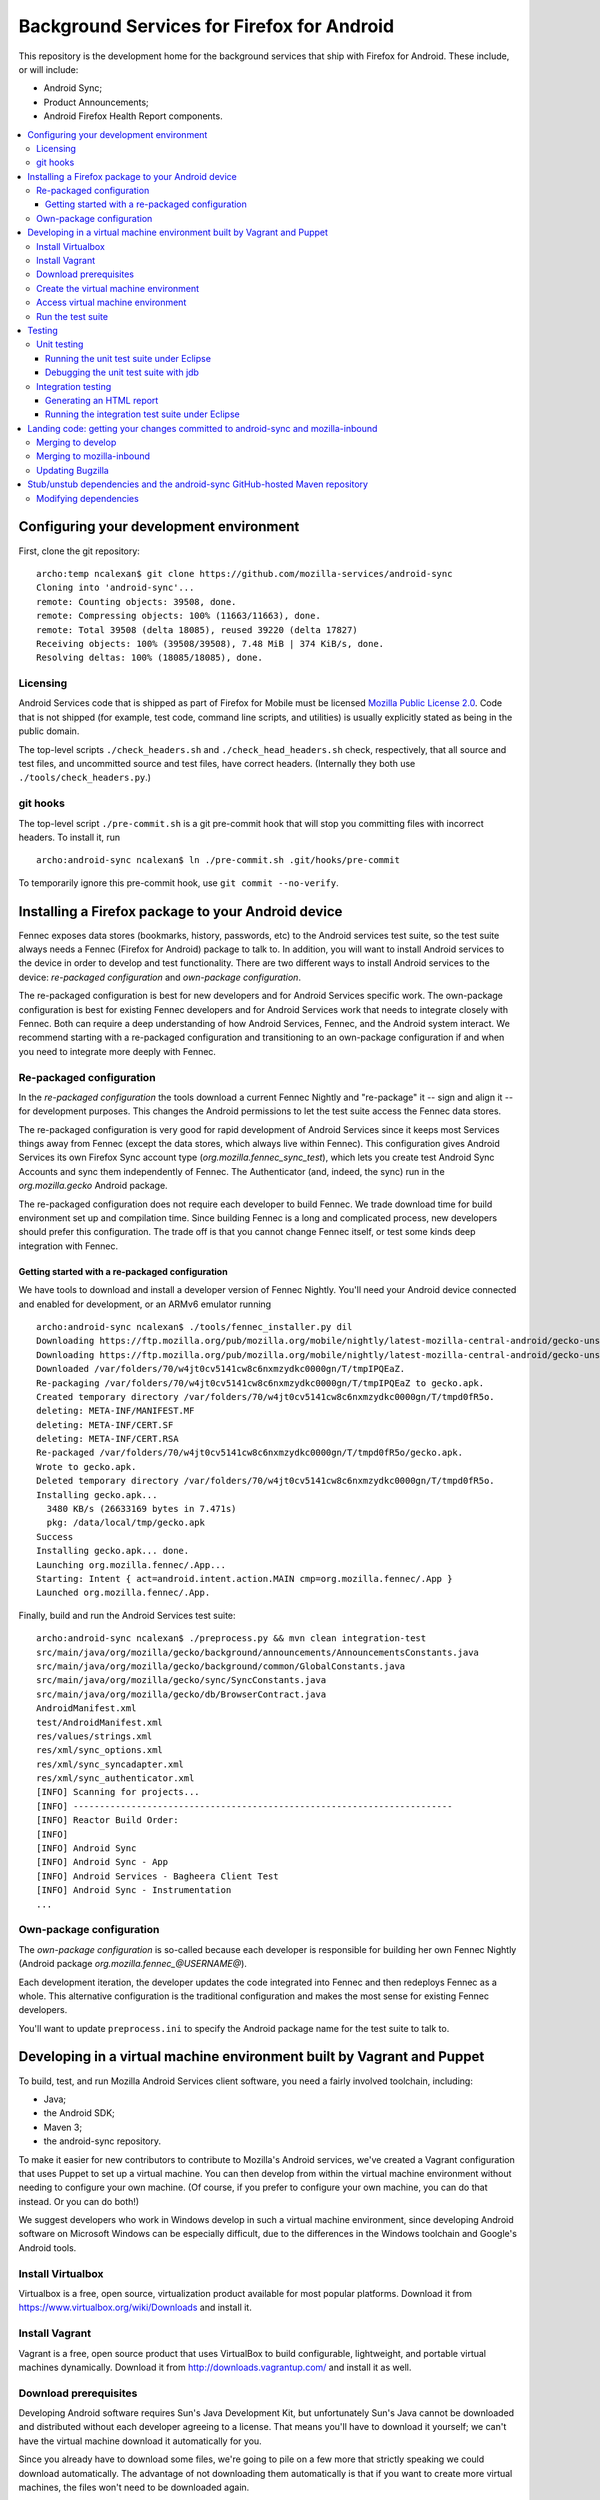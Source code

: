 ===========================================
Background Services for Firefox for Android
===========================================

This repository is the development home for the background services
that ship with Firefox for Android.  These include, or will include:

* Android Sync;
* Product Announcements;
* Android Firefox Health Report components.

.. contents:: :local:

Configuring your development environment
========================================

First, clone the git repository: ::

  archo:temp ncalexan$ git clone https://github.com/mozilla-services/android-sync
  Cloning into 'android-sync'...
  remote: Counting objects: 39508, done.
  remote: Compressing objects: 100% (11663/11663), done.
  remote: Total 39508 (delta 18085), reused 39220 (delta 17827)
  Receiving objects: 100% (39508/39508), 7.48 MiB | 374 KiB/s, done.
  Resolving deltas: 100% (18085/18085), done.

Licensing
---------

Android Services code that is shipped as part of Firefox for Mobile
must be licensed `Mozilla Public License 2.0`_.  Code that is not
shipped (for example, test code, command line scripts, and utilities)
is usually explicitly stated as being in the public domain.

.. _`Mozilla Public License 2.0`: http://www.mozilla.org/MPL

The top-level scripts ``./check_headers.sh`` and
``./check_head_headers.sh`` check, respectively, that all source and
test files, and uncommitted source and test files, have correct headers.
(Internally they both use ``./tools/check_headers.py``.)

git hooks
---------

The top-level script ``./pre-commit.sh`` is a git pre-commit hook that
will stop you committing files with incorrect headers.  To install it,
run ::

  archo:android-sync ncalexan$ ln ./pre-commit.sh .git/hooks/pre-commit

.. note:

  If the pre-commit hook is failing, check that
  ``.git/hooks/pre-commit`` exists and is executable.

To temporarily ignore this pre-commit hook, use ``git commit --no-verify``.

Installing a Firefox package to your Android device
===================================================

Fennec exposes data stores (bookmarks, history, passwords, etc) to the
Android services test suite, so the test suite always needs a Fennec
(Firefox for Android) package to talk to.  In addition, you will want
to install Android services to the device in order to develop and test
functionality.  There are two different ways to install Android
services to the device: *re-packaged configuration* and *own-package
configuration*.


The re-packaged configuration is best for new developers and for
Android Services specific work.  The own-package configuration is best
for existing Fennec developers and for Android Services work that
needs to integrate closely with Fennec.  Both can require a deep
understanding of how Android Services, Fennec, and the Android system
interact.  We recommend starting with a re-packaged configuration and
transitioning to an own-package configuration if and when you need to
integrate more deeply with Fennec.

Re-packaged configuration
-------------------------

In the *re-packaged configuration* the tools download a current Fennec
Nightly and "re-package" it -- sign and align it -- for development
purposes.  This changes the Android permissions to let the test suite
access the Fennec data stores.

The re-packaged configuration is very good for rapid development of
Android Services since it keeps most Services things away from Fennec
(except the data stores, which always live within Fennec).  This
configuration gives Android Services its own Firefox Sync account type
(*org.mozilla.fennec_sync_test*), which lets you create test Android
Sync Accounts and sync them independently of Fennec.  The
Authenticator (and, indeed, the sync) run in the *org.mozilla.gecko*
Android package.

The re-packaged configuration does not require each developer to build
Fennec.  We trade download time for build environment set up and
compilation time.  Since building Fennec is a long and complicated
process, new developers should prefer this configuration.  The trade
off is that you cannot change Fennec itself, or test some kinds deep
integration with Fennec.

Getting started with a re-packaged configuration
~~~~~~~~~~~~~~~~~~~~~~~~~~~~~~~~~~~~~~~~~~~~~~~~

We have tools to download and install a developer version of Fennec
Nightly.  You'll need your Android device connected and enabled for
development, or an ARMv6 emulator running ::

  archo:android-sync ncalexan$ ./tools/fennec_installer.py dil
  Downloading https://ftp.mozilla.org/pub/mozilla.org/mobile/nightly/latest-mozilla-central-android/gecko-unsigned-unaligned.apk...
  Downloading https://ftp.mozilla.org/pub/mozilla.org/mobile/nightly/latest-mozilla-central-android/gecko-unsigned-unaligned.apk... done.
  Downloaded /var/folders/70/w4jt0cv5141cw8c6nxmzydkc0000gn/T/tmpIPQEaZ.
  Re-packaging /var/folders/70/w4jt0cv5141cw8c6nxmzydkc0000gn/T/tmpIPQEaZ to gecko.apk.
  Created temporary directory /var/folders/70/w4jt0cv5141cw8c6nxmzydkc0000gn/T/tmpd0fR5o.
  deleting: META-INF/MANIFEST.MF
  deleting: META-INF/CERT.SF
  deleting: META-INF/CERT.RSA
  Re-packaged /var/folders/70/w4jt0cv5141cw8c6nxmzydkc0000gn/T/tmpd0fR5o/gecko.apk.
  Wrote to gecko.apk.
  Deleted temporary directory /var/folders/70/w4jt0cv5141cw8c6nxmzydkc0000gn/T/tmpd0fR5o.
  Installing gecko.apk...
    3480 KB/s (26633169 bytes in 7.471s)
    pkg: /data/local/tmp/gecko.apk
  Success
  Installing gecko.apk... done.
  Launching org.mozilla.fennec/.App...
  Starting: Intent { act=android.intent.action.MAIN cmp=org.mozilla.fennec/.App }
  Launched org.mozilla.fennec/.App.

Finally, build and run the Android Services test suite: ::

  archo:android-sync ncalexan$ ./preprocess.py && mvn clean integration-test
  src/main/java/org/mozilla/gecko/background/announcements/AnnouncementsConstants.java
  src/main/java/org/mozilla/gecko/background/common/GlobalConstants.java
  src/main/java/org/mozilla/gecko/sync/SyncConstants.java
  src/main/java/org/mozilla/gecko/db/BrowserContract.java
  AndroidManifest.xml
  test/AndroidManifest.xml
  res/values/strings.xml
  res/xml/sync_options.xml
  res/xml/sync_syncadapter.xml
  res/xml/sync_authenticator.xml
  [INFO] Scanning for projects...
  [INFO] ------------------------------------------------------------------------
  [INFO] Reactor Build Order:
  [INFO]
  [INFO] Android Sync
  [INFO] Android Sync - App
  [INFO] Android Services - Bagheera Client Test
  [INFO] Android Sync - Instrumentation
  ...

Own-package configuration
-------------------------

The *own-package configuration* is so-called because each developer is
responsible for building her own Fennec Nightly (Android package
*org.mozilla.fennec_\@USERNAME\@*).

Each development iteration, the developer updates the code integrated
into Fennec and then redeploys Fennec as a whole.  This alternative
configuration is the traditional configuration and makes the most
sense for existing Fennec developers.

You'll want to update ``preprocess.ini`` to specify the Android
package name for the test suite to talk to.

Developing in a virtual machine environment built by Vagrant and Puppet
=======================================================================

To build, test, and run Mozilla Android Services client software, you
need a fairly involved toolchain, including:

* Java;
* the Android SDK;
* Maven 3;
* the android-sync repository.

To make it easier for new contributors to contribute to Mozilla's
Android services, we've created a Vagrant configuration that uses
Puppet to set up a virtual machine.  You can then develop from within
the virtual machine environment without needing to configure your own
machine.  (Of course, if you prefer to configure your own machine, you
can do that instead.  Or you can do both!)

We suggest developers who work in Windows develop in such a virtual
machine environment, since developing Android software on Microsoft
Windows can be especially difficult, due to the differences in the
Windows toolchain and Google's Android tools.

Install Virtualbox
------------------

Virtualbox is a free, open source, virtualization product available
for most popular platforms.  Download it from
https://www.virtualbox.org/wiki/Downloads and install it.

Install Vagrant
---------------

Vagrant is a free, open source product that uses VirtualBox to build
configurable, lightweight, and portable virtual machines dynamically.
Download it from http://downloads.vagrantup.com/ and install it as
well.

Download prerequisites
----------------------

Developing Android software requires Sun's Java Development Kit, but
unfortunately Sun's Java cannot be downloaded and distributed without
each developer agreeing to a license.  That means you'll have to
download it yourself; we can't have the virtual machine download it
automatically for you.

Since you already have to download some files, we're going to pile on
a few more that strictly speaking we could download automatically.
The advantage of not downloading them automatically is that if you
want to create more virtual machines, the files won't need to be
downloaded again.

1. Sun Java JDK

   Go to
   http://www.oracle.com/technetwork/java/javase/downloads/index.html
   select the latest version, accept the license agreement, and
   download the **Linux x86** version named
   ``jdk-VERSION-linux-i586.tar.gz``.  That file needs to go in the
   directory ``puppet/modules/data/files/``.

2. Sun Java Cryptography Policy

   We need the Java Cryptography Extension (JCE) Unlimited Strength
   Jurisdiction Policy Files 7 to perform strong encryption.

   Go to
   http://www.oracle.com/technetwork/java/javase/downloads/jce-7-download-432124.html
   accept the license agreement, and download the file named
   ``UnlimitedJCEPolicyJDK7.zip``.  That file also needs to go in the
   directory ``puppet/modules/data/files/``.

3. Google Android SDK, platform, and platform tools

   Download the following files:

   * http://dl.google.com/android/android-sdk_r21.1-linux.tgz
   * http://dl-ssl.google.com/android/repository/android-17_r02.zip
   * http://dl-ssl.google.com/android/repository/platform-tools_r16.0.2-linux.zip

   They all need to go in the same directory ``puppet/modules/data/files/``.

At the end, you should have the following files: ::

  archo:android-sync ncalexan$ ls -1 puppet/modules/data/files
  README.txt
  UnlimitedJCEPolicyJDK7.zip
  android-17_r02.zip
  android-sdk_r21.1-linux.tgz
  jdk-7u17-linux-i586.tar.gz
  platform-tools_r16.0.2-linux.zip

Create the virtual machine environment
--------------------------------------

Now we should be able to create the virtual machine using Vagrant.
The command is ``vagrant up develop``: ::

    archo:android-sync ncalexan$ vagrant up develop
    [default] Importing base box 'precise32'...
    [default] The guest additions on this VM do not match the install version of
    VirtualBox! This may cause things such as forwarded ports, shared
    folders, and more to not work properly. If any of those things fail on
    this machine, please update the guest additions and repackage the
    box.

    Guest Additions Version: 4.2.0
    VirtualBox Version: 4.2.4
    [default] Matching MAC address for NAT networking...
    [default] Clearing any previously set forwarded ports...
    [default] Forwarding ports...
    [default] -- 22 => 2222 (adapter 1)
    [default] Creating shared folders metadata...
    [default] Clearing any previously set network interfaces...
    [default] Booting VM...
    [default] Waiting for VM to boot. This can take a few minutes.
    [default] VM booted and ready for use!
    [default] Mounting shared folders...
    [default] -- v-root: /vagrant
    [default] -- manifests: /tmp/vagrant-puppet/manifests
    [default] -- v-pp-m0: /tmp/vagrant-puppet/modules-0
    [default] Running provisioner: Vagrant::Provisioners::Puppet...
    [default] Running Puppet with /tmp/vagrant-puppet/manifests/develop.pp...
    stdin: is not a tty
    info: Applying configuration version '1352165432'

    ...

    info: Creating state file /var/lib/puppet/state/state.yaml

    notice: Finished catalog run in 113.84 seconds

Access virtual machine environment
----------------------------------

Now you should be able to connect to the virtual machine using SSH.
The command is ``vagrant ssh develop``: ::

  archo:android-sync ncalexan$ vagrant ssh develop
  Welcome to Ubuntu 12.04 LTS (GNU/Linux 3.2.0-23-generic-pae i686)

   * Documentation:  https://help.ubuntu.com/
  Welcome to your Vagrant-built virtual machine.
  Last login: Fri Sep 14 06:22:31 2012 from 10.0.2.2
  vagrant@precise32:~$ cd /vagrant
  vagrant@precise32:/vagrant$ ls

  ...

  android-sync-app
  android-sync-instrumentation

  ...

Run the test suite
------------------

And now, hopefully, you can run the Android Services test suite! It will
download the internet, but that should only happen on the first run,
and then it should run all the tests and report success: ::

  vagrant@precise32:~$ cd /vagrant
  vagrant@precise32:/vagrant$ ./preprocess.py && mvn clean test
  src/main/java/org/mozilla/gecko/background/announcements/AnnouncementsConstants.java
  src/main/java/org/mozilla/gecko/background/common/GlobalConstants.java
  src/main/java/org/mozilla/gecko/sync/SyncConstants.java
  src/main/java/org/mozilla/gecko/db/BrowserContract.java
  AndroidManifest.xml
  test/AndroidManifest.xml
  res/values/strings.xml
  res/xml/sync_options.xml
  res/xml/sync_syncadapter.xml
  res/xml/sync_authenticator.xml
  [INFO] Scanning for projects...
  [INFO] ------------------------------------------------------------------------
  [INFO] Reactor Build Order:
  [INFO]
  [INFO] Android Sync
  [INFO] Android Sync - App
  [INFO] Android Services - Bagheera Client Test
  [INFO] Android Sync - Instrumentation

  ...

  [INFO] Reactor Summary:
  [INFO]
  [INFO] Android Sync ...................................... SUCCESS [0.071s]
  [INFO] Android Sync - App ................................ SUCCESS [37.702s]
  [INFO] Android Services - Bagheera Client Test ........... SUCCESS [3.510s]
  [INFO] Android Sync - Instrumentation .................... SUCCESS [5.750s]
  [INFO] ------------------------------------------------------------------------
  [INFO] BUILD SUCCESS
  [INFO] ------------------------------------------------------------------------
  [INFO] Total time: 47.545s
  [INFO] Finished at: Thu Mar 14 00:25:49 UTC 2013
  [INFO] Final Memory: 30M/88M
  [INFO] ------------------------------------------------------------------------

Testing
=======

There are two test suites: a unit test suite that runs locally on your
development machine and an integration test suite that runs on your Android
device.

Remember that any changes to preprocessed source files will need
``./preprocess.py`` to be run before any of the commands below, and you may
want to ``mvn clean`` to ensure all artifacts are up-to-date.

Unit testing
------------

The source files for the JUnit 4 unit test suite may be found in
``src/test/java/``.  The unit test suite can be run with the following
command: ::

  mvn test

Running the unit test suite under Eclipse
~~~~~~~~~~~~~~~~~~~~~~~~~~~~~~~~~~~~~~~~~

To run the unit test suite under Eclipse:

1. first configure the test suite launcher: under ``Preferences > Run/Debug >
   Launching > Default Launchers``, set the Debug and Run launchers to
   ``Android JUnit Test Launcher``;
2. select the ``android-sync`` project and execute ``Run > Run As ... > JUnit
   Test``.

You can debug under Eclipse using ``Debug > Debug As ... > JUnit Test.``.

Debugging the unit test suite with jdb
~~~~~~~~~~~~~~~~~~~~~~~~~~~~~~~~~~~~~~

The test suite can open a port for a remote debugger and wait for a connection
with the following command (tested with Maven 3.0.5, Arch Linux): ::

  mvn -Dmaven.surefire.debug test

Any remote debugger can be attached to this open port (by default port 5005).
For example, you can attach jdb by specifying the port and the associated
source directories: ::

  jdb -attach 5005 -sourcepath "src/main/java/:src/test/java/"

Integration testing
-------------------

The source files for the JUnit 3 integration test suite, also known as the
"Android instrumentation" test suite, may be found in ``test``. Before running
the test suite you must have installed Fennec, configured ``./preprocess.ini``
to point to this particular installation, and **have launched this installation
at least once** (see `Bug 777846`_).

The integration test suite can be run with the following command: ::

  mvn integration-test

.. _`Bug 777846`: https://bugzilla.mozilla.org/show_bug.cgi?id=777846

Generating an HTML report
~~~~~~~~~~~~~~~~~~~~~~~~~

After running the test suite via the command line, if you would like
to generate an HTML report from the most recent test results (which are
otherwise found in your shell's output and as an XML file), you can use
the following command: ::

  mvn surefire-report:report-only

The resulting file will be stored at
``./android-sync-instrumentation/target/site/surefire-report.html``. This
file is overwritten each time this command is run so be sure to copy the
file out if you would like to keep it.

More information can be found via the `report plugin's homepage`_.

.. _`report plugin's homepage`: http://maven.apache.org/surefire/maven-surefire-report-plugin/

Running the integration test suite under Eclipse
~~~~~~~~~~~~~~~~~~~~~~~~~~~~~~~~~~~~~~~~~~~~~~~~

To run the integration test suite under Eclipse:

1. add the ``test`` subdirectory as a sub-project using ``File > Import >
   Existing project``;
2. refresh and clean everything;
3. select the ``test`` project and execute ``Run > Run As ... > Android JUnit
   Test``.

You can debug under Eclipse using ``Debug > Debug As ... > Android JUnit
Test.``.

Landing code: getting your changes committed to android-sync and mozilla-inbound
================================================================================

Since Android services are developed in a repository external to the
main Mozilla repositories, landing code is a two-step process.  We
first land on the branch ``develop`` of git repository
``android-sync``, and then we land on ``mozilla-inbound`` (or any
other Mozilla repository).

Merging to develop
------------------

We use a gitflow_-like development process.  All new work is developed
on a branch that is continually rebased to ``develop``.  We prefer to
name branches like ``username/bug-NUMBER-description``, e.g.,
``nalexander/bug-844347-logger``.  We always open a GitHub pull request
to get review before merging.

We always rebase our branches onto ``develop`` to keep our history easy
to read, and so that GitHub will automatically close our pull requests
after merge.  We include bug numbers at the start of every commit
message (this helps when parsing ``git blame``).  After rebasing, your
git log should look something like: ::

  2babb1b * nalexander/bug-844347-logger Bug 844347: move Logger and log writers to org.mozilla.gecko.background.common.log package.
  d868215 * Bug 844347: move org.mozilla.gecko.sync.GlobalConstants to org.mozilla.gecko.background.common.GlobalConstants.
  1c24220 * Bug 844347: fold BackgroundConstants.java into GlobalConstants.java.in.
  319879b * Bug 844347: separate Sync-specific from common pieces in {SyncConstants,GlobalConstants}.java.in.
  e19f136 * origin/develop develop Bug 845080 - Extract BackgroundService superclass. r=rnewman

Commit ``e19f136`` is ``develop``; the other four commits are the commits
to be merged into ``develop``.  To merge: ::

  $ git checkout develop
  $ git merge --no-ff -m "Bug 844347 - Factor logging code that is not Sync-specific out of org.mozilla.gecko.sync. r=rnewman" nalexander/bug-844347-logger

Note the ``--no-ff`` flag; we always want merge commits.  This is
partly because we only put the ``r=reviewer`` tag on the merge
commits.  By rebasing and merging in this way, it is easy to tell who
did what and how development proceeded.  Most of the time, all of the
changes you just merged to ``develop`` will be landed as a single
patch on ``mozilla-inbound``.  Therefore, your merge commit should say
what you did (not how you did it) and should reference the product you
modified (in this case, Sync).  At this point, your git log should
look something like: ::

  f1f41af *   develop Bug 844347 - Factor logging code that is not Sync-specific out of org.mozilla.gecko.sync. r=rnewman
          |\
  2babb1b | * origin/nalexander/bug-844347-logger nalexander/bug-844347-logger Bug 844347: move Logger and log writers to org.mozilla.gecko.background.common.log package.
  d868215 | * Bug 844347: move org.mozilla.gecko.sync.GlobalConstants to org.mozilla.gecko.background.common.GlobalConstants.
  1c24220 | * Bug 844347: fold BackgroundConstants.java into GlobalConstants.java.in.
  319879b | * Bug 844347: separate Sync-specific from common pieces in {SyncConstants,GlobalConstants}.java.in.
          |/
  e19f136 *   origin/develop Bug 845080 - Extract BackgroundService superclass. r=rnewman

Finally, you need to push your changes back upstream: ::

  $ git push origin develop

.. _gitflow: http://nvie.com/posts/a-successful-git-branching-model/

Merging to mozilla-inbound
--------------------------

Let's assume your working directories look like ::

  $ ls
  android-sync
  mozilla-inbound

First, create a new mq_ patch.  Ensure that you're correctly carrying
over the author from the commits merged into ``develop``. ::

  $ cd mozilla-inbound
  $ hg qnew -m "Bug 844347 - Factor logging code that is not Sync-specific out of org.mozilla.gecko.sync. r=rnewman" --user "Nick Alexander <nalexander@mozilla.com>" 844347.patch

Run the Android services code-drop script, targeting the correct
Mozilla repository.  (You can also use copy-code, which does not
verify that the code builds and the unit test suite passes.) ::

  $ cd android-sync
  $ ./fennec-code-drop.sh ../mozilla-inbound

These scripts copy pieces of the ``android-sync`` repository into
``mobile-inbound/mobile/android/``.  Now you need to refresh the
patch.  Be sure to add and remove files, and be aware that renamed
files require special care [#hgaddremove]_: ::

  $ cd mozilla-inbound
  $ hg status
  $ hg add any-missing-files.java
  $ hg rm anything-removed.java
  $ hg qref

Check that the patch is what you want to commit.  You are responsible
for anything that you land in the tree, so it behooves you to make
sure you get this right. ::

  $ less .hg/patches/844347.patch

Finally, ensure that everything builds and runs.  Assuming your object
directory is ``objdir-droid``: ::

  $ make -C objdir-droid
  $ make -C objdir-droid package install

You can now finish your patch, verify what you're going to send, and
push it upstream: ::

  $ hg qfinish tip
  $ hg outgoing
  $ hg push

.. _mq: http://mercurial.selenic.com/wiki/MqExtension

.. [#hgaddremove] See
   http://hgtip.com/tips/advanced/2009-09-30-detecting-renames-automatically/.
   Consider using the argument ``--similarity 95`` (not 100, since
   moving Java code often changes at least the package name).

Updating Bugzilla
-----------------

This is not Android services specific, but we'll call it out anyway.
You need to:

1. set the Bugzilla ticket status as ASSIGNED to the author of the commits;
2. add the changeset URL that ``hg push`` reports to the Bugzilla
   ticket;
3. and set the target milestone.

Stub/unstub dependencies and the android-sync GitHub-hosted Maven repository
============================================================================

Android Sync stubs and unstubs several Android modules as part of our
testing framework.  The ``android-sync`` Maven project automatically
downloads the JAR files for these dependencies and caches them locally
(so they should only be downloaded once).  This makes our "first run"
set up shorter, since new contributors don't need to manually fetch
and install these modules.

These stub module dependencies are separate git projects, hosted at

* https://github.com/rnewman/sharedpreferences-stub
* https://github.com/rnewman/log-unstub
* https://github.com/rnewman/base64-unstub

The Maven artifacts (JAR files) of these are uploaded to the
``mvn-repo`` branch of ``github.com/mozilla-services/android-sync``.

Modifying dependencies
----------------------

In the unlikely event you need to modify these dependencies, the
source is delivered as git submodules.  Use ::

  git submodule init
  git submodule update

to populate the ``external`` directory with this source code.  You
will need to commit any changes you make to ``external/DEPENDENCY`` to
the appropriate git repository, and you will need to ``mvn deploy``
the updated JAR files to the GitHub Maven repository; see the
documentation of each dependency project for more information.

.. ## Old notes -- mostly still correct but not all up to date

.. * You need Maven 3.  Homebrew is possibly easiest:

..   brew update
..   brew install maven

.. * You need to prepare the repo before you can use it.
..   * Use `preprocess.py` to build manifests etc. to keep Eclipse happy. The output
..     is ignored by Git, and the Fennec merge script skips them, too.
..   * The `fennec-code-drop.sh` script does this for you, as well as running tests.
..   * To run Android tests, you'll need to create .project and .classpath in `test`,
..     too.

.. * To make changes to generated files.
..   * strings.xml doesn't exist. Modify strings.xml.in.
..   * AndroidManifest.xml doesn't exist. Modify the file fragments in manifests/.
..   * The same goes for other files that are produced by preprocess.py.
..   * If you want to alter a value _to affect our build only_, put it in
..     AndroidManifest.xml.in.

.. * To run the unit and integration test suites:
..   * `mvn test`
..   * `mvn integration-test` with an emulator running or a device connected.

.. * To merge to mozilla-central:

..   MC=~/moz/hg/mozilla-central
..   pushd $MC
..   hg qpop --all
..   hg pull -u
..   hg qnew -m "Android Sync code drop." code-drop
..   popd
..   ./fennec-code-drop.sh $MC
..   pushd $MC
..   # hg add any files that have been added. Removing files that have been
..   # removed is an exercise for the reader.
..   hg qrefresh

.. * If you *know* all tests pass, or you're in an environment that prevents you
..   from running them, you can invoke `fennec-copy-code.sh` directly (with the
..   appropriate environment variables.)

.. * To build mozilla-central:

..   # You can do a partial build if you know what you're doing.
..   make -f client.mk
..   make -C objdir-fennec package
..   adb install -r objdir-fennec/dist/fennec*.apk

.. * You'll need subgit to work with external dependency clones.

..   http://rustyklophaus.com/articles/20100124-SubmodulesAndSubreposDoneRight.html

